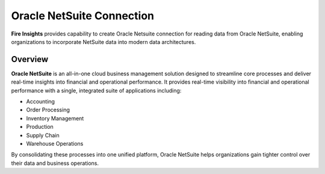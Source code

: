 Oracle NetSuite Connection
=======
**Fire Insights** provides capability to create Oracle Netsuite connection for reading data from Oracle NetSuite, enabling organizations to incorporate NetSuite data into modern data architectures.

Overview
-----

**Oracle NetSuite** is an all-in-one cloud business management solution designed to streamline core processes and deliver real-time insights into financial and operational performance. It provides real-time visibility into financial and operational performance with a single, integrated suite of applications including:

* Accounting
* Order Processing
* Inventory Management
* Production
* Supply Chain
* Warehouse Operations

By consolidating these processes into one unified platform, Oracle NetSuite helps organizations gain tighter control over their data and business operations.

